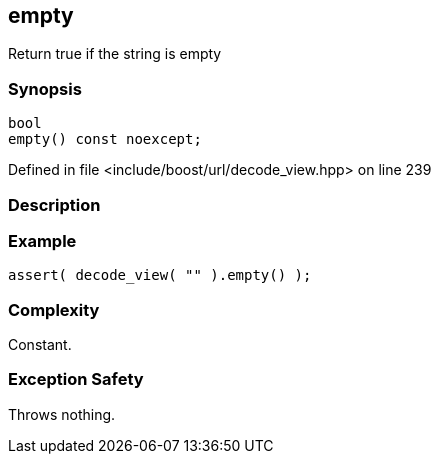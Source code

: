 :relfileprefix: ../../../
[#4133FEB262B2E36217DB7FDB85AD3F94266E2AF0]
== empty

pass:v,q[Return true if the string is empty]


=== Synopsis

[source,cpp,subs="verbatim,macros,-callouts"]
----
bool
empty() const noexcept;
----

Defined in file <include/boost/url/decode_view.hpp> on line 239

=== Description


=== Example
[,cpp]
----
assert( decode_view( "" ).empty() );
----

=== Complexity
pass:v,q[Constant.]

=== Exception Safety
pass:v,q[Throws nothing.]


